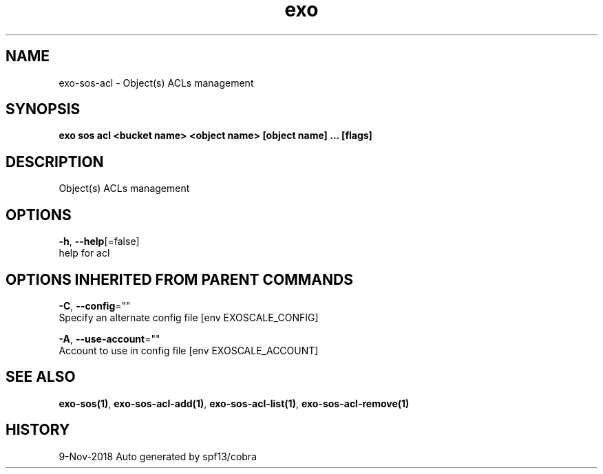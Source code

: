 .TH "exo" "1" "Nov 2018" "Auto generated by spf13/cobra" "" 
.nh
.ad l


.SH NAME
.PP
exo\-sos\-acl \- Object(s) ACLs management


.SH SYNOPSIS
.PP
\fBexo sos acl <bucket name> <object name> [object name] ... [flags]\fP


.SH DESCRIPTION
.PP
Object(s) ACLs management


.SH OPTIONS
.PP
\fB\-h\fP, \fB\-\-help\fP[=false]
    help for acl


.SH OPTIONS INHERITED FROM PARENT COMMANDS
.PP
\fB\-C\fP, \fB\-\-config\fP=""
    Specify an alternate config file [env EXOSCALE\_CONFIG]

.PP
\fB\-A\fP, \fB\-\-use\-account\fP=""
    Account to use in config file [env EXOSCALE\_ACCOUNT]


.SH SEE ALSO
.PP
\fBexo\-sos(1)\fP, \fBexo\-sos\-acl\-add(1)\fP, \fBexo\-sos\-acl\-list(1)\fP, \fBexo\-sos\-acl\-remove(1)\fP


.SH HISTORY
.PP
9\-Nov\-2018 Auto generated by spf13/cobra
